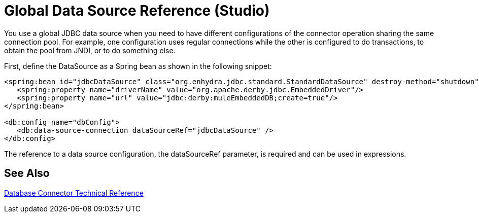 = Global Data Source Reference (Studio)

You use a global JDBC data source when you need to have different configurations of the connector operation sharing the same connection pool. For example, one configuration uses regular connections while the other is configured to do transactions, to obtain the pool from JNDI, or to do something else.
 
First, define the DataSource as a Spring bean as shown in the following snippet:

[source,xml,linenums]
----
<spring:bean id="jdbcDataSource" class="org.enhydra.jdbc.standard.StandardDataSource" destroy-method="shutdown">
   <spring:property name="driverName" value="org.apache.derby.jdbc.EmbeddedDriver"/>
   <spring:property name="url" value="jdbc:derby:muleEmbeddedDB;create=true"/>
</spring:bean>
 
<db:config name="dbConfig">
   <db:data-source-connection dataSourceRef="jdbcDataSource" />
</db:config>
----

The reference to a data source configuration, the dataSourceRef parameter, is required and can be used in expressions.

== See Also

link:/connectors/database-documentation[Database Connector Technical Reference]